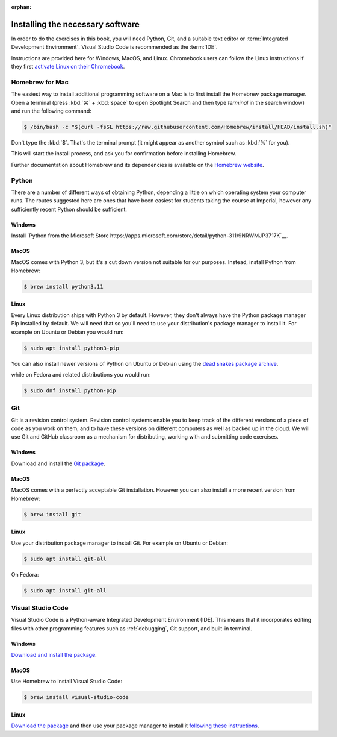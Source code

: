 :orphan:

Installing the necessary software
=================================

In order to do the exercises in this book, you will need Python, Git, and a
suitable text editor or :term:`Integrated Development Environment`. Visual
Studio Code is recommended as the :term:`IDE`.

Instructions are provided here for Windows, MacOS, and Linux. Chromebook users
can follow the Linux instructions if they first `activate Linux on their
Chromebook <https://support.google.com/chromebook/answer/9145439>`__.

Homebrew for Mac
----------------

The easiest way to install additional programming software on a Mac is to first
install the Homebrew package manager. Open a terminal (press :kbd:`⌘` +
:kbd:`space` to open Spotlight Search and then type `terminal` in the search
window) and run the following command:

.. code-block:: console

    $ /bin/bash -c "$(curl -fsSL https://raw.githubusercontent.com/Homebrew/install/HEAD/install.sh)"

Don't type the :kbd:`$`. That's the terminal prompt (it might appear as another
symbol such as :kbd:`%` for you).

This will start the install process, and ask you for confirmation before
installing Homebrew. 

Further documentation about Homebrew and its dependencies is available on the
`Homebrew website <https://brew.sh>`_.


Python 
------

There are a number of different ways of obtaining Python, depending a little on
which operating system your computer runs. The routes suggested here are ones
that have been easiest for students taking the course at Imperial, however any
sufficiently recent Python should be sufficient.

Windows
.......

Install `Python from the Microsoft Store
https://apps.microsoft.com/store/detail/python-311/9NRWMJP3717K`__. 

MacOS
.....

MacOS comes with Python 3, but it's a cut down version not suitable for our
purposes. Instead, install Python from Homebrew:

.. code-block:: console

    $ brew install python3.11


Linux
.....

Every Linux distribution ships with Python 3 by default. However, they don't
always have the Python package manager Pip installed by default. We will need
that so you'll need to use your distribution's package manager to install it.
For example on Ubuntu or Debian you would run:

.. code-block:: console

    $ sudo apt install python3-pip

You can also install newer versions of Python on Ubuntu or Debian using the 
`dead snakes  package archive <https://launchpad.net/~deadsnakes/+archive/ubuntu/ppa>`__.

while on Fedora and related distributions you would run:

.. code-block:: console

    $ sudo dnf install python-pip

Git
---

Git is a revision control system. Revision control systems enable you to keep
track of the different versions of a piece of code as you work on them, and to
have these versions on different computers as well as backed up in the cloud. We
will use Git and GitHub classroom as a mechanism for distributing, working with
and submitting code exercises.

Windows
.......

Download and install the `Git package <https://git-scm.com/download/win>`__.

MacOS
.....

MacOS comes with a perfectly acceptable Git installation. However you can also
install a more recent version from Homebrew:

.. code-block:: console

    $ brew install git

Linux
.....

Use your distribution package manager to install Git. For example on Ubuntu or
Debian:

.. code-block:: 

    $ sudo apt install git-all

On Fedora:

.. code-block::

    $ sudo apt install git-all


Visual Studio Code
------------------

Visual Studio Code is a Python-aware Integrated Development Environment (IDE).
This means that it incorporates editing files with other programming features
such as :ref:`debugging`, Git support, and built-in terminal. 

Windows
.......

`Download and install the package <https://code.visualstudio.com/download>`__.

MacOS
.....

Use Homebrew to install Visual Studio Code:

.. code-block:: console

    $ brew install visual-studio-code


Linux
.....

`Download the package <https://code.visualstudio.com/download>`__ and then use
your package manager to install it `following these instructions
<https://code.visualstudio.com/docs/setup/linux>`__.
